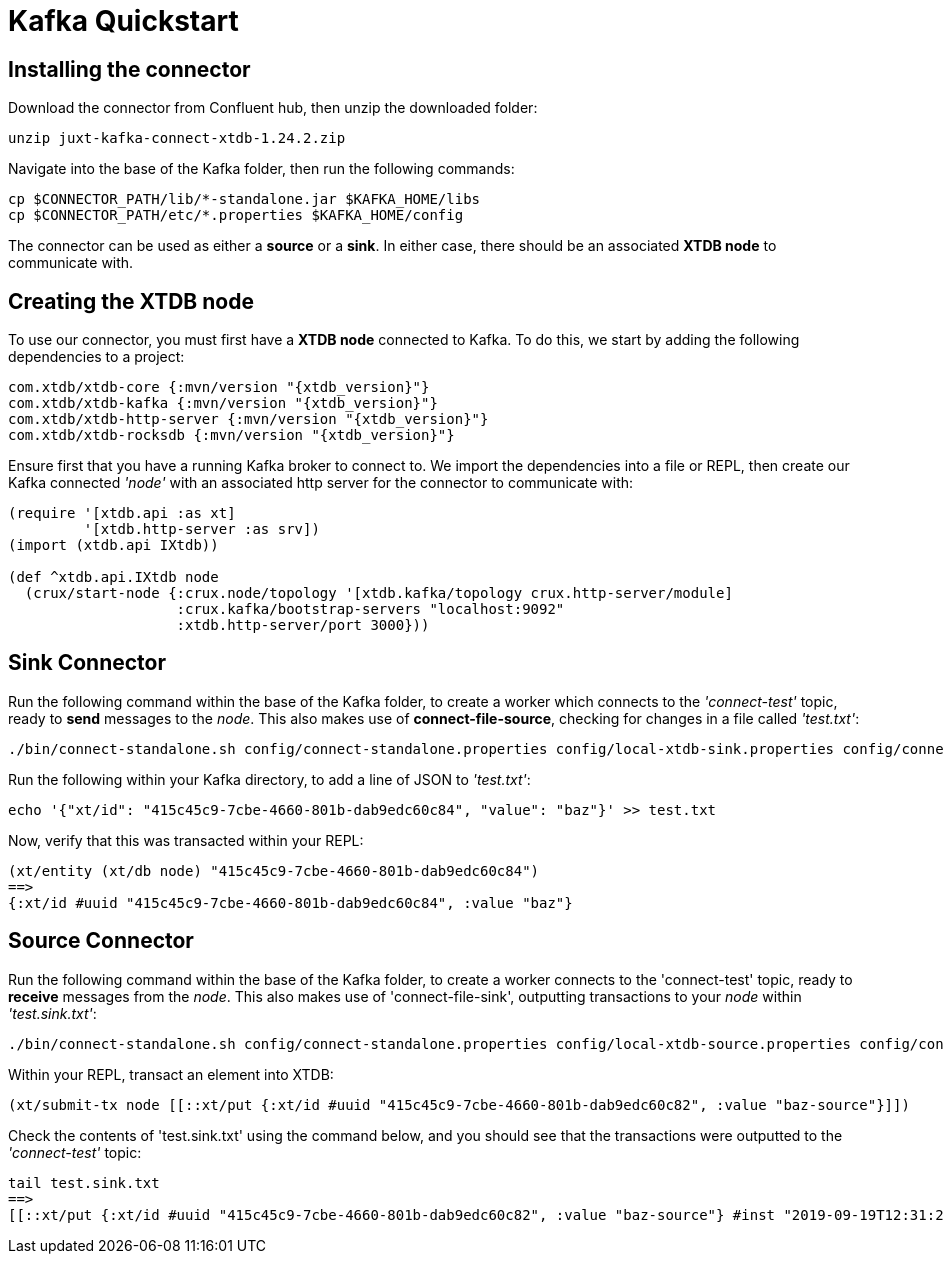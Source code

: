 = Kafka Quickstart

== Installing the connector

Download the connector from Confluent hub, then unzip the downloaded folder:
----
unzip juxt-kafka-connect-xtdb-1.24.2.zip
----

Navigate into the base of the Kafka folder, then run the following commands:

----
cp $CONNECTOR_PATH/lib/*-standalone.jar $KAFKA_HOME/libs
cp $CONNECTOR_PATH/etc/*.properties $KAFKA_HOME/config
----


The connector can be used as either a *source* or a *sink*. In either case, there should be an associated *XTDB node* to communicate with.

== Creating the XTDB node

To use our connector, you must first have a *XTDB node* connected to Kafka. To do this, we start by adding the following dependencies to a project:

[source,clj, subs=attributes+]
----
com.xtdb/xtdb-core {:mvn/version "{xtdb_version}"}
com.xtdb/xtdb-kafka {:mvn/version "{xtdb_version}"}
com.xtdb/xtdb-http-server {:mvn/version "{xtdb_version}"}
com.xtdb/xtdb-rocksdb {:mvn/version "{xtdb_version}"}
----

Ensure first that you have a running Kafka broker to connect to. We import the dependencies into a file or REPL, then create our Kafka connected _'node'_ with an associated http server for the connector to communicate with:

[source,clj]
----
(require '[xtdb.api :as xt]
         '[xtdb.http-server :as srv])
(import (xtdb.api IXtdb))

(def ^xtdb.api.IXtdb node
  (crux/start-node {:crux.node/topology '[xtdb.kafka/topology crux.http-server/module]
                    :crux.kafka/bootstrap-servers "localhost:9092"
                    :xtdb.http-server/port 3000}))
----

== Sink Connector

Run the following command within the base of the Kafka folder, to create a worker which connects to the _'connect-test'_ topic, ready to *send* messages to the _node_. This also makes use of *connect-file-source*, checking for changes in a file called _'test.txt'_:

----
./bin/connect-standalone.sh config/connect-standalone.properties config/local-xtdb-sink.properties config/connect-file-source.properties
----

Run the following within your Kafka directory, to add a line of JSON to _'test.txt'_:

----
echo '{"xt/id": "415c45c9-7cbe-4660-801b-dab9edc60c84", "value": "baz"}' >> test.txt
----

Now, verify that this was transacted within your REPL:

[source,clj]
----
(xt/entity (xt/db node) "415c45c9-7cbe-4660-801b-dab9edc60c84")
==>
{:xt/id #uuid "415c45c9-7cbe-4660-801b-dab9edc60c84", :value "baz"}
----

== Source Connector

Run the following command within the base of the Kafka folder, to create a worker connects to the 'connect-test' topic, ready to *receive* messages from the _node_. This also makes use of 'connect-file-sink', outputting transactions to your _node_ within _'test.sink.txt'_:

----
./bin/connect-standalone.sh config/connect-standalone.properties config/local-xtdb-source.properties config/connect-file-sink.properties
----


Within your REPL, transact an element into XTDB:

[source,clj]
----
(xt/submit-tx node [[::xt/put {:xt/id #uuid "415c45c9-7cbe-4660-801b-dab9edc60c82", :value "baz-source"}]])
----

Check the contents of 'test.sink.txt' using the command below, and you should see that the transactions were outputted to the _'connect-test'_ topic:

----
tail test.sink.txt
==>
[[::xt/put {:xt/id #uuid "415c45c9-7cbe-4660-801b-dab9edc60c82", :value "baz-source"} #inst "2019-09-19T12:31:21.342-00:00"]]
----
